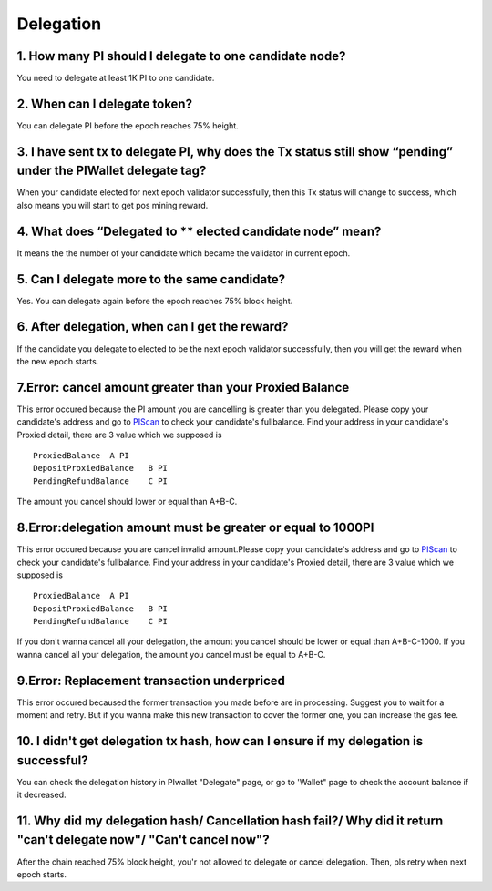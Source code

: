 ====================
Delegation
====================

-------------------------------------------------------------
1. How many PI should I delegate to one candidate node?
-------------------------------------------------------------
You need to delegate at least 1K PI to one candidate.

-------------------------------------------------------------
2. When can I delegate token?
-------------------------------------------------------------
You can delegate PI before the epoch reaches 75% height. 

--------------------------------------------------------------------------------------------------------------------------
3. I have sent tx to delegate PI, why does the Tx status still show “pending” under the PIWallet delegate tag? 
--------------------------------------------------------------------------------------------------------------------------
When your candidate elected for next epoch validator successfully, then this Tx status will change to success, which also means you will start to get pos mining reward.

-------------------------------------------------------------
4. What does “Delegated to ** elected candidate node” mean?
-------------------------------------------------------------
It means the the number of your candidate which became the validator in current epoch. 

-------------------------------------------------------------
5. Can I delegate more to the same candidate?
-------------------------------------------------------------
Yes. You can delegate again before the epoch reaches 75% block height.

-------------------------------------------------------------
6. After delegation, when can I get the reward?
-------------------------------------------------------------
If the candidate you delegate to elected to be the next epoch validator successfully, then you will get the reward when the new epoch starts.

-------------------------------------------------------------
7.Error: cancel amount greater than your Proxied Balance
-------------------------------------------------------------
This error occured because the PI amount you are cancelling is greater than you delegated. Please copy your candidate's address and go to `PIScan <https://piscan.pchain.org/fullBalance.html>`_ to check your candidate's fullbalance. Find your address in your candidate's Proxied detail, there are 3 value which we supposed is 
::
	ProxiedBalance 	A PI
	DepositProxiedBalance 	B PI
	PendingRefundBalance 	C PI

The amount you cancel should lower or equal than A+B-C.

-------------------------------------------------------------
8.Error:delegation amount must be greater or equal to 1000PI
-------------------------------------------------------------
This error occured because you are cancel invalid amount.Please copy your candidate's address and go to `PIScan <https://piscan.pchain.org/fullBalance.html>`_ to check your candidate's fullbalance. Find your address in your candidate's Proxied detail, there are 3 value which we supposed is 
::
	ProxiedBalance 	A PI
	DepositProxiedBalance 	B PI
	PendingRefundBalance 	C PI

If you don't wanna cancel all your delegation, the amount you cancel should be lower or equal than A+B-C-1000. If you wanna cancel all your delegation, the amount you cancel must be equal to A+B-C.

-------------------------------------------------------------
9.Error: Replacement transaction underpriced
-------------------------------------------------------------
This error occured becaused the former transaction you made before are in processing. Suggest you to wait for a moment and retry. But if you wanna make this new transaction to cover the former one, you can increase the gas fee. 

------------------------------------------------------------------------------------------
10. I didn't get delegation tx hash, how can I ensure if my delegation is successful?
------------------------------------------------------------------------------------------
You can check the delegation history in PIwallet "Delegate" page, or go to 'Wallet" page to check the account balance if it decreased.

---------------------------------------------------------------------------------------------------------------
11. Why did my delegation hash/ Cancellation hash fail?/ Why did it return "can't delegate now"/ "Can't cancel now"?
---------------------------------------------------------------------------------------------------------------
After the chain reached 75% block height, you'r not allowed to delegate or cancel delegation. Then, pls retry when next epoch starts.



